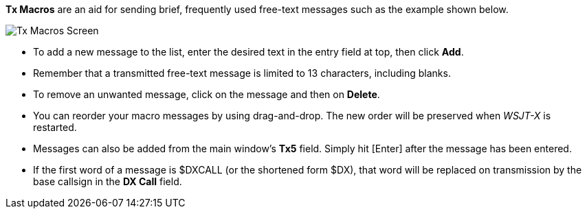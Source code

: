 // Status=review

[[FigTxMacros]]

*Tx Macros* are an aid for sending brief, frequently used free-text
messages such as the example shown below.

image::tx-macros.png[align="center",alt="Tx Macros Screen"]

- To add a new message to the list, enter the desired text in the
entry field at top, then click *Add*.

- Remember that a transmitted free-text message is limited to 13
characters, including blanks.

- To remove an unwanted message, click on the message and then on
*Delete*.

- You can reorder your macro messages by using drag-and-drop. The
new order will be preserved when _WSJT-X_ is restarted.

- Messages can also be added from the main window's *Tx5*
  field. Simply hit [Enter] after the message has been entered.

- If the first word of a message is $DXCALL (or the shortened form
$DX), that word will be replaced on transmission by the base callsign
in the *DX Call* field.

